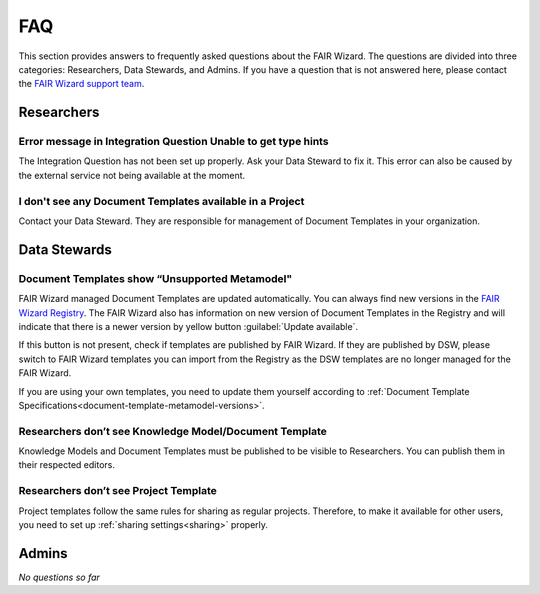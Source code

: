 .. _faq:

FAQ
***

This section provides answers to frequently asked questions about the FAIR Wizard. The questions are divided into three categories: Researchers, Data Stewards, and Admins. If you have a question that is not answered here, please contact the `FAIR Wizard support team <mailto:support@fair-wizard.com>`_.

Researchers
===========

Error message in Integration Question Unable to get type hints
--------------------------------------------------------------

The Integration Question has not been set up properly. Ask your Data Steward to fix it. This error can also be caused by the external service not being available at the moment.

I don't see any Document Templates available in a Project
---------------------------------------------------------

Contact your Data Steward. They are responsible for management of Document Templates in your organization.

Data Stewards
==================

Document Templates show “Unsupported Metamodel"
-----------------------------------------------

FAIR Wizard managed Document Templates are updated automatically. You can always find new versions in the `FAIR Wizard Registry <https://registry.fair-wizard.com/document-templates>`_. The FAIR Wizard also has information on new version of Document Templates in the Registry and will indicate that there is a newer version by yellow button :guilabel:`Update available`.

If this button is not present, check if templates are published by FAIR Wizard. If they are published by DSW, please switch to FAIR Wizard templates you can import from the Registry as the DSW templates are no longer managed for the FAIR Wizard.

If you are using your own templates, you need to update them yourself according to :ref:`Document Template Specifications<document-template-metamodel-versions>`.

Researchers don’t see Knowledge Model/Document Template
-------------------------------------------------------

Knowledge Models and Document Templates must be published to be visible to Researchers. You can publish them in their respected editors.

Researchers don’t see Project Template
--------------------------------------

Project templates follow the same rules for sharing as regular projects. Therefore, to make it available for other users, you need to set up :ref:`sharing settings<sharing>` properly.

Admins
======

*No questions so far*

